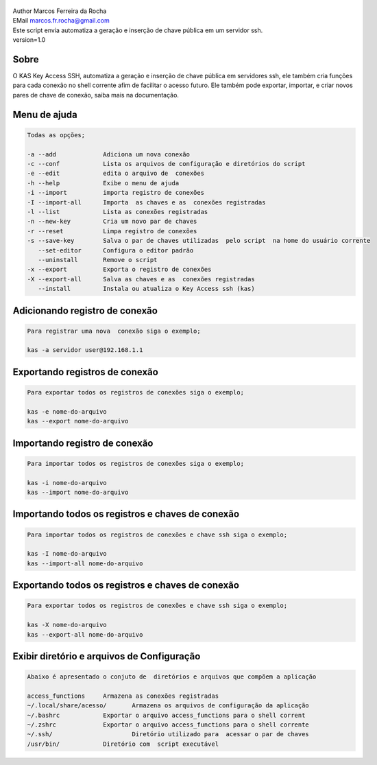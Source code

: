 .. figure:: https://camo.githubusercontent.com/69a379292944cd4e1a0c977df0374246928abc5e/68747470733a2f2f322e62702e626c6f6773706f742e636f6d2f2d7a4a6c626e57454d79326f2f57323177733649787378492f41414141414141424966592f4d44686a6d49336a666363727841414f4a5168674b787734667243674158786451434c63424741732f733332302f6b61732d7373682d6163636573732d4b6579732e706e67
   :alt: 

| Author Marcos Ferreira da Rocha
| EMail marcos.fr.rocha@gmail.com
| Este script envia automatiza a geração e inserção de chave pública em um servidor ssh.
| version=1.0
.. _header-n12:

Sobre
=====
O KAS Key Access SSH, automatiza a geração e inserção de chave pública em servidores ssh, ele também cria  funções para cada conexão no shell corrente afim de facilitar o acesso futuro.
Ele também pode exportar, importar, e criar novos pares de chave de conexão, saiba mais na documentação.


.. _header-n18:

Menu de ajuda
=====

.. code:: 

   Todas as opções;

   -a --add 		Adiciona um nova conexão
   -c --conf		Lista os arquivos de configuração e diretórios do script
   -e --edit		edita o arquivo de  conexões
   -h --help		Exibe o menu de ajuda
   -i --import		importa registro de conexões
   -I --import-all	Importa  as chaves e as  conexões registradas
   -l --list		Lista as conexões registradas
   -n --new-key         Cria um novo par de chaves
   -r --reset		Limpa registro de conexões
   -s --save-key	Salva o par de chaves utilizadas  pelo script  na home do usuário corrente
      --set-editor	Configura o editor padrão
      --uninstall       Remove o script	   
   -x --export		Exporta o registro de conexões
   -X --export-all	Salva as chaves e as  conexões registradas
      --install		Instala ou atualiza o Key Access ssh (kas)

.. _header-n23:

Adicionando registro de conexão
==============

.. code:: 

   Para registrar uma nova  conexão siga o exemplo;

   kas -a servidor user@192.168.1.1

.. _header-n25:

Exportando registros de conexão
============

.. code:: 

   Para exportar todos os registros de conexões siga o exemplo;

   kas -e nome-do-arquivo
   kas --export nome-do-arquivo

.. _header-n28:

Importando registro de conexão
============

.. code:: 

   Para importar todos os registros de conexões siga o exemplo;

   kas -i nome-do-arquivo
   kas --import nome-do-arquivo

.. _header-n32:

Importando todos os registros e chaves de conexão
================

.. code:: 

   Para importar todos os registros de conexões e chave ssh siga o exemplo;

   kas -I nome-do-arquivo
   kas --import-all nome-do-arquivo

.. _header-n35:

Exportando todos os registros e chaves de conexão
================

.. code:: 

   Para exportar todos os registros de conexões e chave ssh siga o exemplo;

   kas -X nome-do-arquivo
   kas --export-all nome-do-arquivo

.. _header-n39:

Exibir diretório e arquivos de Configuração
======

.. code:: 

   Abaixo é apresentado o conjuto de  diretórios e arquivos que compõem a aplicação

   access_functions	Armazena as conexões registradas
   ~/.local/share/acesso/	Armazena os arquivos de configuração da aplicação
   ~/.bashrc		Exportar o arquivo access_functions para o shell corrent
   ~/.zshrc		Exportar o arquivo access_functions para o shell corrente
   ~/.ssh/			Diretório utilizado para  acessar o par de chaves
   /usr/bin/		Diretório com  script executável
